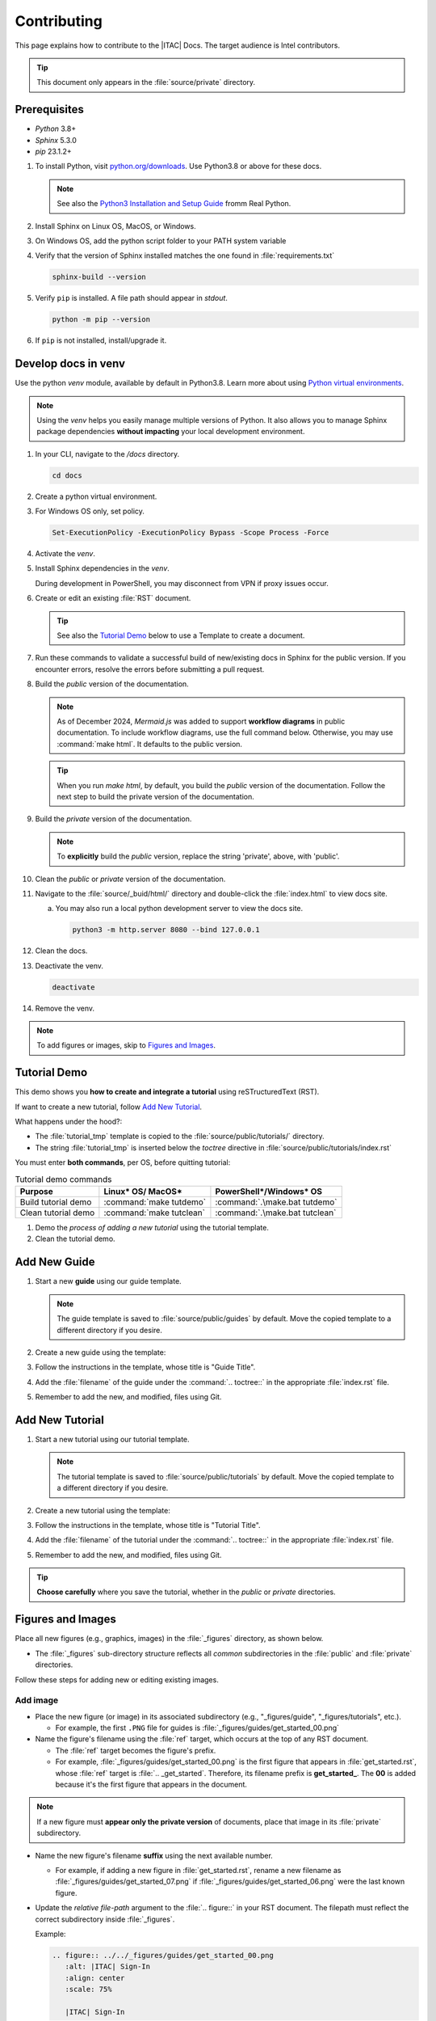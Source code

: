 .. _contributing:

Contributing
############

This page explains how to contribute to the |ITAC| Docs. The target audience is Intel contributors.

.. tip::
   This document only appears in the :file:`source/private` directory.

Prerequisites
*************

* `Python` 3.8+
* `Sphinx` 5.3.0
* `pip` 23.1.2+

#. To install Python, visit `python.org/downloads`_. Use Python3.8 or above for these docs.

   .. note::
      See also the `Python3 Installation and Setup Guide`_ fromm Real Python.

#. Install Sphinx on Linux OS, MacOS, or Windows.

   .. tabs::

      .. tab:: Linux\* OS / macOS\*

         .. code-block:: bash

            python -m pip install -U sphinx==5.3.0

      .. tab:: PowerShell

         .. code-block:: bash

            python -m pip install --user sphinx==5.3.0

#. On Windows OS, add the python script folder to your PATH system variable

#. Verify that the version of Sphinx installed matches the one found in :file:`requirements.txt`

   .. code-block:: bash

      sphinx-build --version

#. Verify ``pip`` is installed. A file path should appear in `stdout`.

   .. code-block:: bash

      python -m pip --version


#. If ``pip`` is not installed, install/upgrade it.

   .. tabs::

      .. tab:: Linux\* OS / macOS\*

         .. code-block:: bash

            python3 -m pip install --user --upgrade pip

      .. tab:: PowerShell

         .. code-block:: bash

            python.exe -m pip install --user --upgrade pip

Develop docs in venv
*********************

Use the python `venv` module, available by default in Python3.8. Learn more about using `Python virtual environments`_.

.. note::
   Using the `venv` helps you easily manage multiple versions of Python. It also allows you to manage Sphinx package dependencies **without impacting** your local development environment.

#. In your CLI, navigate to the `/docs` directory.

   .. code-block:: bash

      cd docs

#. Create a python virtual environment.

   .. tabs::

      .. tab:: Linux\* OS/macOS\*

         .. code-block:: bash

            python3 -m venv .venv

      .. tab:: PowerShell

         .. code-block:: bash

            py -m venv .venv

#. For Windows OS only, set policy.

   .. code-block:: bash

      Set-ExecutionPolicy -ExecutionPolicy Bypass -Scope Process -Force

#. Activate the `venv`.

   .. tabs::

      .. tab:: Linux\* OS/macOS\*

         .. code-block:: bash

            source .venv/bin/activate

      .. tab:: Windows/PowerShell

         .. code-block:: bash

            .venv/Scripts/activate.ps1

#. Install Sphinx dependencies in the `venv`.

   .. tabs::

      .. tab:: Linux\* OS/macOS\*

         .. code-block:: bash

            python3 -m pip install -r requirements.txt --no-cache-dir

      .. tab:: Windows/PowerShell

         .. code-block:: bash

            py -m pip install -r .\requirements.txt --no-cache-dir

   During development in PowerShell, you may disconnect from VPN if proxy issues occur.


#. Create or edit an existing :file:`RST` document.

   .. tip::
      See also the `Tutorial Demo`_ below to use a Template to create a document.

#. Run these commands to validate a successful build of new/existing docs in Sphinx for the public version.
   If you encounter errors, resolve the errors before submitting a pull request.

#. Build the `public` version of the documentation.

   .. note::
      As of December 2024, `Mermaid.js` was added to support **workflow diagrams** in public documentation.
      To include workflow diagrams, use the full command below. Otherwise, you may use :command:`make html`. It defaults to the public version.

   .. tabs::

      .. tab:: Linux\* OS/macOS\*

         .. code-block:: bash

            PROJECT=public NODE_ENV=dev make html

      .. tab:: Windows/PowerShell

         .. code-block:: bash

            .\make.bat html

   .. tip::
      When you run `make html`, by default, you build the `public` version of the documentation.
      Follow the next step to build the private version of the documentation.

#. Build the `private` version of the documentation.

   .. tabs::

      .. tab:: Linux\* OS/macOS\*

         .. code-block:: bash

            PROJECT=private make html

      .. tab:: Windows/PowerShell

         .. code-block:: powershell

            $env:PROJECT = 'private'; .\make.bat html

   .. note::
      To **explicitly** build the `public` version, replace the string 'private', above,
      with 'public'.

#. Clean the `public` or `private` version of the documentation.

   .. tabs::

      .. tab:: Linux\* OS/macOS\*

         .. code-block:: bash

            make clean

      .. tab:: Windows/PowerShell

          .. code-block:: bash

             .\make.bat clean

#. Navigate to the :file:`source/_buid/html/` directory and double-click the :file:`index.html` to view docs site.

   a. You may also run a local python development server to view the docs site.

      .. code-block:: bash

         python3 -m http.server 8080 --bind 127.0.0.1

#. Clean the docs.

   .. tabs::

      .. tab:: Linux\* OS/macOS\*

         .. code-block:: bash

            make clean

      .. tab:: Windows/PowerShell

         .. code-block:: bash

            .\make.bat clean

#. Deactivate the venv.

   .. code-block:: bash

      deactivate

#. Remove the venv.

   .. tabs::

      .. tab:: Linux\* OS/macOS\*

         .. code-block:: bash

            rm -rf .venv

      .. tab:: Windows/PowerShell

         .. code-block:: bash

            Remove-Item .venv

         Enter Y to confirm.

.. note::
   To add figures or images, skip to `Figures and Images`_.

Tutorial Demo
****************

This demo shows you **how to create and integrate a tutorial** using reSTructuredText (RST).

If want to create a new tutorial, follow `Add New Tutorial`_.

What happens under the hood?:

* The :file:`tutorial_tmp` template is copied to the :file:`source/public/tutorials/` directory.
* The string :file:`tutorial_tmp` is inserted below the `toctree` directive in :file:`source/public/tutorials/index.rst`

You must enter **both commands**, per OS, before quitting tutorial:

.. list-table:: Tutorial demo commands
   :widths: auto
   :header-rows: 1

   * - Purpose
     - Linux\* OS/ MacOS\*
     - PowerShell\*/Windows\* OS

   * - Build tutorial demo
     - :command:`make tutdemo`
     - :command:`.\make.bat tutdemo`

   * - Clean tutorial demo
     - :command:`make tutclean`
     - :command:`.\make.bat tutclean`

#. Demo the *process of adding a new tutorial* using the tutorial template.

   .. tabs::

      .. tab:: Linux OS/ MacOS

         .. code-block:: bash

            make tutdemo

      .. tab:: Windows/PowerShell

         .. code-block:: bash

            .\make.bat tutdemo

#. Clean the tutorial demo.

   .. tabs::

      .. tab:: Linux\* OS/macOS\*

         .. code-block:: bash

            make tutclean

      .. tab:: Windows/PowerShell

         .. code-block:: bash

            .\make.bat tutclean

Add New Guide
*************

#. Start a new **guide** using our guide template.

   .. note::
      The guide template is saved to :file:`source/public/guides` by default.
      Move the copied template to a different directory if you desire.

#. Create a new guide using the template:

   .. tabs::

      .. tab:: Linux\* OS/macOS\*

         .. code-block:: bash

            make guide

      .. tab:: Windows/PowerShell

         .. code-block:: bash

            .\make.bat guide

#. Follow the instructions in the template, whose title is "Guide Title".

#. Add the :file:`filename` of the guide under the :command:`.. toctree::` in the appropriate :file:`index.rst` file.

#. Remember to add the new, and modified, files using Git.


Add New Tutorial
****************

#. Start a new tutorial using our tutorial template.

   .. note::
      The tutorial template is saved to :file:`source/public/tutorials` by default.
      Move the copied template to a different directory if you desire.

#. Create a new tutorial using the template:

   .. tabs::

      .. tab:: Linux\* OS/macOS\*

         .. code-block:: bash

            make tut

      .. tab:: Windows/PowerShell

         .. code-block:: bash

            .\make.bat tut

#. Follow the instructions in the template, whose title is "Tutorial Title".

#. Add the :file:`filename` of the tutorial under the :command:`.. toctree::` in the appropriate :file:`index.rst` file.

#. Remember to add the new, and modified, files using Git.

.. tip::
   **Choose carefully** where you save the tutorial, whether in the `public` or `private` directories.

Figures and Images
*******************

Place all new figures (e.g., graphics, images) in the :file:`_figures` directory, as shown below.

* The :file:`_figures` sub-directory structure reflects all *common* subdirectories
  in the :file:`public` and :file:`private` directories.

Follow these steps for adding new or editing existing images.

Add image
=========

* Place the new figure (or image) in its associated subdirectory (e.g., "_figures/guide", "_figures/tutorials", etc.).

  - For example, the first ``.PNG`` file for guides is :file:`_figures/guides/get_started_00.png`

* Name the figure\'s filename using the :file:`ref` target, which occurs at the top of any RST document.

  - The :file:`ref` target becomes the figure\'s prefix.

  - For example, :file:`_figures/guides/get_started_00.png` is the first figure that appears in :file:`get_started.rst`, whose :file:`ref`
    target is :file:`.. _get_started`.  Therefore, its filename prefix is **get_started_**. The **00** is added because it\'s the first figure that appears in the document.

.. note::
   If a new figure must **appear only the private version** of documents, place that image in its :file:`private` subdirectory.

*  Name the new figure\'s filename **suffix** using the next available number.

   - For example, if adding a new figure in :file:`get_started.rst`, rename a new filename as :file:`_figures/guides/get_started_07.png`
     if :file:`_figures/guides/get_started_06.png` were the last known figure.

* Update the *relative file-path* argument to the :file:`.. figure::` in your RST document.
  The filepath must reflect the correct subdirectory inside :file:`_figures`.

  Example:

  .. code-block:: console

     .. figure:: ../../_figures/guides/get_started_00.png
        :alt: |ITAC| Sign-In
        :align: center
        :scale: 75%

        |ITAC| Sign-In

Edit image
==========

* Edit existing images, or versions thereof, and keep them in their original directory.
  **DO NOT** create new subdirectories within the :file:`_figures` directory.

* After any :file:`_figures` subdirectory has one or more images, remove the :file:`.gitkeep` in Git.


.. _GitHub Workflows Developer: https://internal-placeholder.com/pages/viewpage.action?spaceKey=InnerSource&title=InnerSource+WG+Documentation
.. _python.org/downloads: https://www.python.org/downloads/
.. _Python3 Installation and Setup Guide: https://realpython.com/installing-python/
.. _Python virtual environments: https://docs.python.org/3/library/venv.html
.. _PowerShell - Windows Proxy: https://internal-placeholder.com/display/proxy/Windows+Proxy+Environment+Variables
.. _Linux OS Proxy: https://internal-placeholder.com/display/GTAIGKLabs/How+to+set+up+proxy+in+Linux+and+Windows
.. _Proxy at Intel: https://intelpedia.intel.com/Proxy_at_Intel#Proxy_Environment_Variables_to_set
.. _Build private docs in Linux: https://github.com/intel-innersource/frameworks.cloud.devcloud.services.idc/blob/main/README.md#build-private-docs-in-linux
